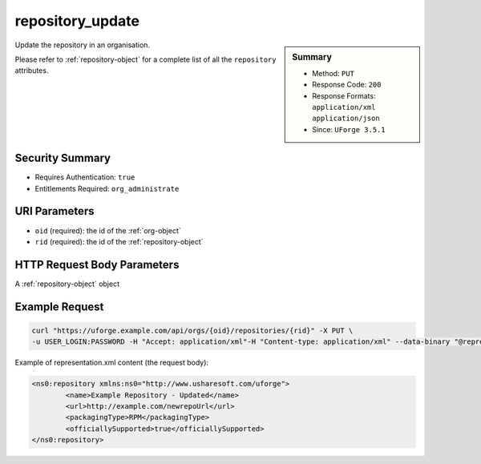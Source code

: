 .. Copyright 2017 FUJITSU LIMITED

.. _repository-update:

repository_update
-----------------

.. function:: PUT /orgs/{oid}/repositories/{rid}

.. sidebar:: Summary

	* Method: ``PUT``
	* Response Code: ``200``
	* Response Formats: ``application/xml`` ``application/json``
	* Since: ``UForge 3.5.1``

Update the repository in an organisation. 

Please refer to :ref:`repository-object` for a complete list of all the ``repository`` attributes.

Security Summary
~~~~~~~~~~~~~~~~

* Requires Authentication: ``true``
* Entitlements Required: ``org_administrate``

URI Parameters
~~~~~~~~~~~~~~

* ``oid`` (required): the id of the :ref:`org-object`
* ``rid`` (required): the id of the :ref:`repository-object`

HTTP Request Body Parameters
~~~~~~~~~~~~~~~~~~~~~~~~~~~~

A :ref:`repository-object` object

Example Request
~~~~~~~~~~~~~~~

.. code-block:: bash

	curl "https://uforge.example.com/api/orgs/{oid}/repositories/{rid}" -X PUT \
	-u USER_LOGIN:PASSWORD -H "Accept: application/xml"-H "Content-type: application/xml" --data-binary "@representation.xml"

Example of representation.xml content (the request body):

.. code-block:: xml

	<ns0:repository xmlns:ns0="http://www.usharesoft.com/uforge">
		<name>Example Repository - Updated</name>
		<url>http://example.com/newrepoUrl</url>
		<packagingType>RPM</packagingType>
		<officiallySupported>true</officiallySupported>
	</ns0:repository>


.. seealso::

	 * :ref:`distribprofile-object`
	 * :ref:`repository-object`
	 * :ref:`repositoryOS-getAll`
	 * :ref:`repository-create`
	 * :ref:`repository-delete`
	 * :ref:`repository-getAll`
	 * :ref:`repository-update`
